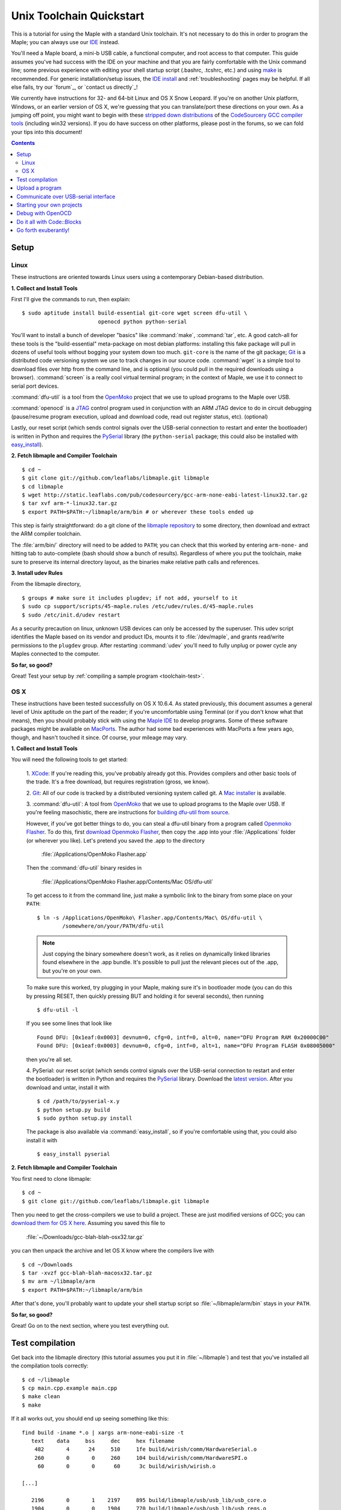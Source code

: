 .. highlight:: sh

.. _unix-toolchain:

===========================
 Unix Toolchain Quickstart
===========================

This is a tutorial for using the Maple with a standard Unix toolchain.
It's not necessary to do this in order to program the Maple; you can
always use our `IDE <maple-ide-install>`_ instead.

You'll need a Maple board, a mini-b USB cable, a functional computer,
and root access to that computer. This guide assumes you've had
success with the IDE on your machine and that you are fairly
comfortable with the Unix command line; some previous experience with
editing your shell startup script (.bashrc, .tcshrc, etc.) and using
`make <http://www.gnu.org/software/make/>`_ is recommended. For
generic installation/setup issues, the `IDE install
<http://leaflabs.com/docs/libmaple/install/>`_ and
:ref:`troubleshooting` pages may be helpful. If all else fails, try
our `forum`_, or `contact us directly`_\ !

We currently have instructions for 32- and 64-bit Linux and OS X Snow
Leopard. If you're on another Unix platform, Windows, or an earlier
version of OS X, we're guessing that you can translate/port these
directions on your own. As a jumping off point, you might want to
begin with these `stripped down distributions
<http://static.leaflabs.com/pub/codesourcery/>`_ of the `CodeSourcery
GCC compiler tools <http://www.codesourcery.com/sgpp/features.html>`_
(including win32 versions). If you do have success on other platforms,
please post in the forums, so we can fold your tips into this
document!

.. contents:: Contents
   :local:

.. _toolchain-linux-setup:

Setup
-----

Linux
^^^^^

These instructions are oriented towards Linux users using a
contemporary Debian-based distribution.

**1. Collect and Install Tools**

First I'll give the commands to run, then explain::

  $ sudo aptitude install build-essential git-core wget screen dfu-util \
                          openocd python python-serial

You'll want to install a bunch of developer "basics" like
:command:`make`, :command:`tar`, etc.  A good catch-all for these
tools is the "build-essential" meta-package on most debian platforms:
installing this fake package will pull in dozens of useful tools
without bogging your system down too much. ``git-core`` is the name of
the git package; `Git <http://git-scm.com/>`_ is a distributed code
versioning system we use to track changes in our source
code. :command:`wget` is a simple tool to download files over http
from the command line, and is optional (you could pull in the required
downloads using a browser). :command:`screen` is a really cool virtual
terminal program; in the context of Maple, we use it to connect to
serial port devices.

:command:`dfu-util` is a tool from the `OpenMoko`_ project that we use
to upload programs to the Maple over USB.

.. _OpenMoko: http://openmoko.com/

:command:`openocd` is a `JTAG
<http://en.wikipedia.org/wiki/Joint_Test_Action_Group>`_ control
program used in conjunction with an ARM JTAG device to do in circuit
debugging (pause/resume program execution, upload and download code,
read out register status, etc). (optional)

Lastly, our reset script (which sends control signals over the
USB-serial connection to restart and enter the bootloader) is written
in Python and requires the `PySerial
<http://pyserial.sourceforge.net/>`_ library (the ``python-serial``
package; this could also be installed with `easy_install
<http://peak.telecommunity.com/DevCenter/EasyInstall>`_).

**2. Fetch libmaple and Compiler Toolchain** ::

  $ cd ~
  $ git clone git://github.com/leaflabs/libmaple.git libmaple
  $ cd libmaple
  $ wget http://static.leaflabs.com/pub/codesourcery/gcc-arm-none-eabi-latest-linux32.tar.gz
  $ tar xvf arm-*-linux32.tar.gz
  $ export PATH=$PATH:~/libmaple/arm/bin # or wherever these tools ended up

This step is fairly straightforward: do a git clone of the `libmaple
repository <http://github.com/leaflabs/libmaple>`_ to some directory,
then download and extract the ARM compiler toolchain.

The :file:`arm/bin/` directory will need to be added to ``PATH``; you
can check that this worked by entering ``arm-none-`` and hitting tab
to auto-complete (bash should show a bunch of results).  Regardless of
where you put the toolchain, make sure to preserve its internal
directory layout, as the binaries make relative path calls and
references.

.. _toolchain-udev:

**3. Install udev Rules**

From the libmaple directory, ::

  $ groups # make sure it includes plugdev; if not add, yourself to it
  $ sudo cp support/scripts/45-maple.rules /etc/udev/rules.d/45-maple.rules
  $ sudo /etc/init.d/udev restart

As a security precaution on linux, unknown USB devices can only be
accessed by the superuser. This udev script identifies the Maple based
on its vendor and product IDs, mounts it to :file:`/dev/maple`, and
grants read/write permissions to the ``plugdev`` group. After
restarting :command:`udev` you'll need to fully unplug or power cycle
any Maples connected to the computer.

**So far, so good?**

Great! Test your setup by :ref:`compiling a sample program
<toolchain-test>`.

.. _toolchain-osx-setup:

OS X
^^^^

These instructions have been tested successfully on OS X 10.6.4. As
stated previously, this document assumes a general level of Unix
aptitude on the part of the reader; if you're uncomfortable using
Terminal (or if you don't know what that means), then you should
probably stick with using the `Maple IDE
<http://leaflabs.com/docs/maple-ide/>`_ to develop programs. Some of
these software packages might be available on `MacPorts
<http://www.macports.org/>`_. The author had some bad experiences with
MacPorts a few years ago, though, and hasn't touched it since. Of
course, your mileage may vary.

**1. Collect and Install Tools**

You will need the following tools to get started:

 1. `XCode <http://developer.apple.com/technologies/xcode.html>`_: If
 you're reading this, you've probably already got this. Provides
 compilers and other basic tools of the trade. It's a free download,
 but requires registration (gross, we know).

 2. `Git <http://git-scm.com/>`_: All of our code is tracked by a
 distributed versioning system called git. A `Mac installer
 <http://code.google.com/p/git-osx-installer/downloads/list?can=3>`_
 is available.

 3. :command:`dfu-util`: A tool from `OpenMoko`_ that we use to upload
 programs to the Maple over USB. If you're feeling masochistic, there
 are instructions for `building dfu-util from source
 <http://wiki.openmoko.org/wiki/Dfu-util#Mac>`_.

 However, if you've got better things to do, you can steal a dfu-util
 binary from a program called `Openmoko Flasher
 <http://www.handheld-linux.com/wiki.php?page=Openmoko%20Flasher>`_. To
 do this, first `download Openmoko Flasher
 <http://projects.goldelico.com/p/omflasher/downloads/>`_, then copy
 the .app into your :file:`/Applications` folder (or wherever you
 like). Let's pretend you saved the .app to the directory

   :file:`/Applications/OpenMoko Flasher.app`

 Then the :command:`dfu-util` binary resides in

   :file:`/Applications/OpenMoko Flasher.app/Contents/Mac OS/dfu-util`

 To get access to it from the command line, just make a symbolic link
 to the binary from some place on your ``PATH``::

   $ ln -s /Applications/OpenMoko\ Flasher.app/Contents/Mac\ OS/dfu-util \
           /somewhere/on/your/PATH/dfu-util

 .. note::
   Just copying the binary somewhere doesn't work, as it relies on
   dynamically linked libraries found elsewhere in the .app
   bundle. It's possible to pull just the relevant pieces out of the
   .app, but you're on your own.

 To make sure this worked, try plugging in your Maple, making sure
 it's in bootloader mode (you can do this by pressing RESET, then
 quickly pressing BUT and holding it for several seconds), then
 running ::

   $ dfu-util -l

 If you see some lines that look like ::

   Found DFU: [0x1eaf:0x0003] devnum=0, cfg=0, intf=0, alt=0, name="DFU Program RAM 0x20000C00"
   Found DFU: [0x1eaf:0x0003] devnum=0, cfg=0, intf=0, alt=1, name="DFU Program FLASH 0x08005000"

 then you're all set.

 4. PySerial: our reset script (which sends control signals over the
 USB-serial connection to restart and enter the bootloader) is written
 in Python and requires the `PySerial
 <http://pyserial.sourceforge.net/>`_ library. Download the `latest
 version <http://pypi.python.org/pypi/pyserial>`_. After you download
 and untar, install it with ::

   $ cd /path/to/pyserial-x.y
   $ python setup.py build
   $ sudo python setup.py install

 The package is also available via :command:`easy_install`, so if
 you're comfortable using that, you could also install it with ::

   $ easy_install pyserial

**2. Fetch libmaple and Compiler Toolchain**

You first need to clone libmaple::

  $ cd ~
  $ git clone git://github.com/leaflabs/libmaple.git libmaple

Then you need to get the cross-compilers we use to build a
project. These are just modified versions of GCC; you can `download
them for OS X here
<http://static.leaflabs.com/pub/codesourcery/gcc-arm-none-eabi-latest-osx32.tar.gz>`_. Assuming
you saved this file to

  :file:`~/Downloads/gcc-blah-blah-osx32.tar.gz`

you can then unpack the archive and let OS X know where the compilers
live with ::

  $ cd ~/Downloads
  $ tar -xvzf gcc-blah-blah-macosx32.tar.gz
  $ mv arm ~/libmaple/arm
  $ export PATH=$PATH:~/libmaple/arm/bin

After that's done, you'll probably want to update your shell startup
script so :file:`~/libmaple/arm/bin` stays in your ``PATH``.

**So far, so good?**

Great! Go on to the next section, where you test everything out.

.. _toolchain-test:

Test compilation
----------------

Get back into the libmaple directory (this tutorial assumes you put it
in :file:`~/libmaple`) and test that you've installed all the compilation
tools correctly::

  $ cd ~/libmaple
  $ cp main.cpp.example main.cpp
  $ make clean
  $ make

If it all works out, you should end up seeing something like this::

  find build -iname *.o | xargs arm-none-eabi-size -t
     text    data     bss     dec     hex filename
      482       4      24     510     1fe build/wirish/comm/HardwareSerial.o
      260       0       0     260     104 build/wirish/comm/HardwareSPI.o
       60       0       0      60      3c build/wirish/wirish.o

  [...]

     2196       0       1    2197     895 build/libmaple/usb/usb_lib/usb_core.o
     1904       0       0    1904     770 build/libmaple/usb/usb_lib/usb_regs.o
       56       0       0      56      38 build/libmaple/usb/usb_lib/usb_init.o
      344       0       0     344     158 build/libmaple/usb/usb_hardware.o
     6637       0      58    6695    1a27 build/main.o
    21499     201     391   22091    564b (TOTALS)

  Final Size:
  arm-none-eabi-size build/maple.out
     text    data     bss     dec     hex filename
    21824     200     552   22576    5830 build/maple.out
  Flash build

Woo! It worked. The ``dec`` field at the end gives the total program
size in bytes. The long listing of object files above the ``Final
Size`` helps to identify bloated code.  As you write larger projects,
you may find that they use too much space. If that happens, the
file-by-file listing will help you track down the fatties porking up
your program.

.. _toolchain-upload:

Upload a program
----------------

Ok, let's blow away the little example program and upload the
interactive test session to your Maple.  This will let you interact
textually with the Maple via USB-serial. If you're on Linux, then
before executing :command:`make install`, you'll want to have the udev
rules setup :ref:`as described above <toolchain-udev>`.  Plug in your Maple
using the mini-b USB cable; then run ::

  $ cd ~/libmaple
  $ cp examples/test-session.cpp main.cpp
  $ make clean
  $ make
  $ make install

A number of things can go wrong at this stage.  Simple debugging steps
include using :ref:`perpetual bootloader mode
<troubleshooting-perpetual-bootloader>`, restarting the Maple a couple
times, :command:`make clean`, etc. If nothing works, the `forum`_ is
your friend.

.. _toolchain-serialusb:

Communicate over USB-serial interface
-------------------------------------

Okay, now that we've flashed the interactive test session to the
Maple, let's test it out. The device for the maple should look
something like :file:`/dev/ttyACMXXX` on Linux or
:file:`/dev/tty.usbmodemXXX` on OS X, but it might have a slightly
different name on your system. To open up a session, run ::

  $ screen /dev/tty-whatever-it-is

If the interactive test program built and uploaded correctly, you
should be able to connect without any errors reported by
:command:`screen`. Type ``h`` or hit the space bar to get a response;
there are a number of commands which demonstrate Maple peripheral
features. As of October 2010, the HardwareSerial library is blocking,
so using any commands which would write to the USART Serial ports will
cause the program to hang. To exit the screen session, type :kbd:`C-a
C-\\` (control-a, followed by control-backslash), and type ``y`` when
prompted if you're sure.

Using :command:`screen` in this way sometimes messes up your session.
If your shell starts acting up after you exit screen, you should be
able to fix it with ::

  $ reset && clear

.. _toolchain-projects:

Starting your own projects
--------------------------

So everything worked, and you want to start your own project? Great!
It's easy. Just set the environment variable ``LIB_MAPLE_HOME`` in
your shell startup script to point to the libmaple repository you
cloned (this tutorial assumes you put it in :file:`~/libmaple`). For
example, if you use bash as your shell, just put this line in your
:file:`~/.bashrc` or :file:`~/.bash_profile`::

  export LIB_MAPLE_HOME=~/libmaple

Now, in order to start your own projects, just grab a copy of the
:file:`Makefile` and skeleton :file:`main.cpp` we provided in the
libmaple repository, and you're good to go::

  $ cd
  $ mkdir my-awesome-project
  $ cp ~/libmaple/Makefile ~/libmaple/build-targets.mk my-awesome-project
  $ cp ~/libmaple/main.cpp.example my-awesome-project/main.cpp

(TEMPORARY: The file :file:`build-targets.mk` is where the rule to
build the object file for :file:`main.cpp` lives. If you have multiple
source files, you'll probably need to look at it and edit as
appropriate. We're sorry about that and will update the Makefile
structure later to remove this pain point.) Then hack away! You can
:command:`make`, :command:`make clean`, and :command:`make install`
from your new directory :file:`my-awesome-project` just like you did
in the libmaple repository.

.. note::

  We update the libmaple repository fairly frequently with bugfixes
  and other improvements.  In order get access to these in your local
  copy of the repository, you should periodically update it with::

    $ cd $LIB_MAPLE_HOME
    $ git pull

  The `commits page
  <http://github.com/leaflabs/libmaple/commits/master>`_ for the
  github repository is a good place to watch for bleeding-edge
  updates; our `blog <http://leaflabs.com/blog/>`_ is the place to
  watch for major releases.  We keep releases of libmaple and the
  Maple IDE in lockstep, so any IDE updates will have corresponding
  library updates.

.. _toolchain-openocd:

Debug with OpenOCD
------------------

TODO. For now see `this great guide
<http://fun-tech.se/stm32/OpenOCD/index.php>`_ from fun-tech.se, and
the ``jtag`` Makefile target.

.. _toolchain-codeblocks:

Do it all with Code::Blocks
---------------------------

.. TODO this really should reflect the new, more pleasant build system

Optional. `Code::Blocks <http://www.codeblocks.org/>`_ is a generic
cross platform IDE.  We don't personally use it for development, so we
haven't worked out all the kinks (e.g., debugging isn't integrated),
but it might be helpful for people who are allergic to `vim
<http://www.vim.org/>`_ and/or `Emacs
<http://www.gnu.org/software/emacs/>`_. The simple configuration
described here just calls down to the :file:`Makefile`, so follow the
above directions to get the command line tools configured (you'll
definitely need the arm-none-eabi-* tools on your ``PATH``), then
`install Code::Blocks <http://www.codeblocks.org/downloads/26>`_. You
can do this on Linux with::

  $ sudo aptitude install codeblocks

The first time it runs you'll maybe want to disable all the glitzy
"Getting Started" crap (when will they learn?). We've added a .cbp
"projects" file to the libmaple repository: you can try using that one
by copying it from :file:`support/codeblocks/libmaple.cbp` to the top
level directory, but no promises (it might be missing new source files
etc). It's probably worth reading through these instructions as well
to get a feel for how it all works.

To create your own "libmaple" project, start with an "Empty Project"
with the "Folder to create project in" set to your
``LIB_MAPLE_HOME``. Make sure that the "Resulting filename" is in the
top level directory as well.

.. image:: /_static/img/codeblocks_newproject.png
   :align: center
   :alt: Code::Blocks new project wizard

Select the "GNU GCC Compiler" (it won't be used, anyway) and disable
the "Debug" configuration in the next window. Now you should have a
project with no files; add files by right clicking on the project in
the left panel file hierarchy and "Add files recursively". Import both
the :file:`wirish` and :file:`libmaple` directories recursively, then
add :file:`main.cpp` separately.

.. image:: /_static/img/codeblocks_makefile.png
   :align: center
   :alt: Code::Blocks targets options

Next we have to configure the Makefile targets. Go to the
"Properties..." menu under "Project" and check the "This is a custom
Makefile" box. Then go to the "Build targets" tab and create "ram" and
"flash" targets, both of type "Console application" and without the
Auto-generated filename prefixes or extensions. Set the Output
filename to :file:`support/codeblocks/program_flash.sh` and
:file:`support/codeblocks/program_ram.sh` respectively; these scripts
just call the program_ram/program_flash make targets and are a hack to
get the "run" button to upload code to the Maple. The IDE will warn
that these files will be overwritten, but they won't be. For both the
"flash" and "ram" targets, click the "Build options..." button (below
"Virtual targets..." etc) and go to the far right tab ("'Make'
commands"). Edit the Clean project/target line so it's just "clean"
(not "clean$target"), and set the "Build project/target" and "Compile
single file" commands to ``$make -f $makefile MAPLE_TARGET=$target``
and ``$make -f $makefile MAPLE_TARGET=$target $file``, respectively.

.. image:: /_static/img/codeblocks_maketargets.png
   :align: center
   :alt: Code::Blocks make targets

Save all these changes, go back to the main IDE window, and try to
build/run. "Build" will compile everything, "Run" will run the upload
script in a terminal window (if there are problems they will flash by
very quickly; you can start Code::Blocks in a terminal window and
check the output in that base window if necessary), and "Rebuild" will
clean before rebuilding.

.. image:: /_static/img/codeblocks_build.png
   :align: center
   :alt: Success!

.. _toolchain-exuberantly:

Go forth exuberantly!
---------------------

Let us know what you come up with! Use #leaflabs on Twitter, post in
the `forum`_, track us down in the real world, whatever. We love
projects!

